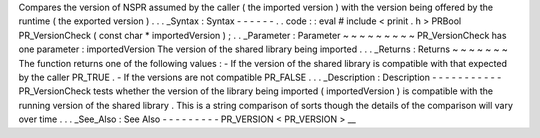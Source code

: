 Compares
the
version
of
NSPR
assumed
by
the
caller
(
the
imported
version
)
with
the
version
being
offered
by
the
runtime
(
the
exported
version
)
.
.
.
_Syntax
:
Syntax
-
-
-
-
-
-
.
.
code
:
:
eval
#
include
<
prinit
.
h
>
PRBool
PR_VersionCheck
(
const
char
*
importedVersion
)
;
.
.
_Parameter
:
Parameter
~
~
~
~
~
~
~
~
~
PR_VersionCheck
has
one
parameter
:
importedVersion
The
version
of
the
shared
library
being
imported
.
.
.
_Returns
:
Returns
~
~
~
~
~
~
~
The
function
returns
one
of
the
following
values
:
-
If
the
version
of
the
shared
library
is
compatible
with
that
expected
by
the
caller
PR_TRUE
.
-
If
the
versions
are
not
compatible
PR_FALSE
.
.
.
_Description
:
Description
-
-
-
-
-
-
-
-
-
-
-
PR_VersionCheck
tests
whether
the
version
of
the
library
being
imported
(
importedVersion
)
is
compatible
with
the
running
version
of
the
shared
library
.
This
is
a
string
comparison
of
sorts
though
the
details
of
the
comparison
will
vary
over
time
.
.
.
_See_Also
:
See
Also
-
-
-
-
-
-
-
-
-
PR_VERSION
<
PR_VERSION
>
__

